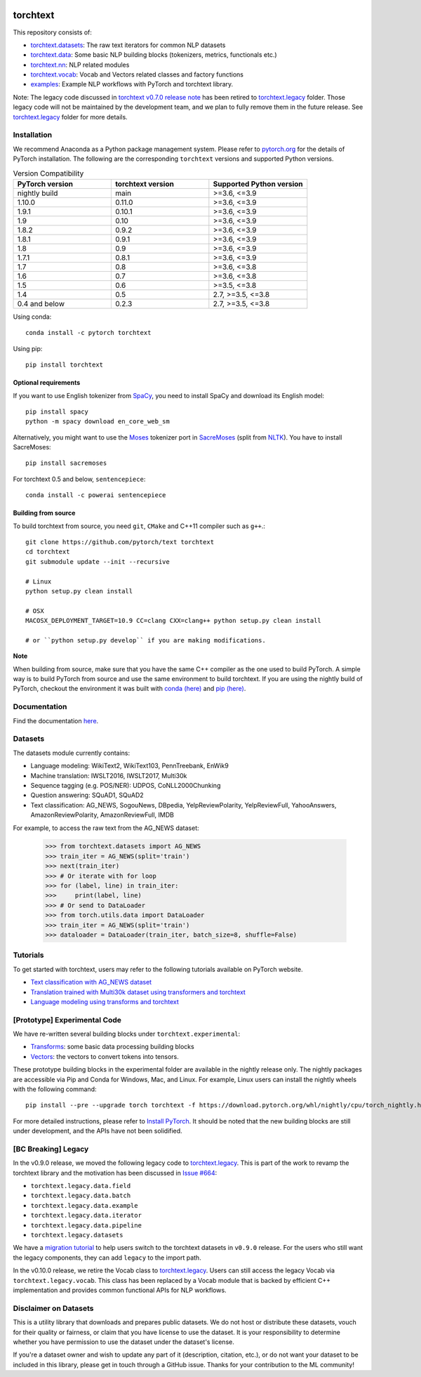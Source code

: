 .. image:: https://circleci.com/gh/pytorch/text.svg?style=svg
    :target: https://circleci.com/gh/pytorch/text

.. image:: https://codecov.io/gh/pytorch/text/branch/main/graph/badge.svg
    :target: https://codecov.io/gh/pytorch/text

.. image:: https://img.shields.io/badge/dynamic/json.svg?label=docs&url=https%3A%2F%2Fpypi.org%2Fpypi%2Ftorchtext%2Fjson&query=%24.info.version&colorB=brightgreen&prefix=v
    :target: https://pytorch.org/text/

torchtext
+++++++++

This repository consists of:

* `torchtext.datasets <https://github.com/pytorch/text/tree/main/torchtext/datasets>`_: The raw text iterators for common NLP datasets
* `torchtext.data <https://github.com/pytorch/text/tree/main/torchtext/data>`_: Some basic NLP building blocks (tokenizers, metrics, functionals etc.)
* `torchtext.nn <https://github.com/pytorch/text/tree/main/torchtext/nn>`_: NLP related modules
* `torchtext.vocab <https://github.com/pytorch/text/tree/main/torchtext/vocab.py>`_: Vocab and Vectors related classes and factory functions
* `examples <https://github.com/pytorch/text/tree/main/examples>`_: Example NLP workflows with PyTorch and torchtext library.

Note: The legacy code discussed in `torchtext v0.7.0 release note <https://github.com/pytorch/text/releases/tag/v0.7.0-rc3>`_ has been retired to `torchtext.legacy <https://github.com/pytorch/text/tree/main/torchtext/legacy>`_ folder. Those legacy code will not be maintained by the development team, and we plan to fully remove them in the future release. See `torchtext.legacy <https://github.com/pytorch/text/tree/main/torchtext/legacy>`_ folder for more details.

Installation
============

We recommend Anaconda as a Python package management system. Please refer to `pytorch.org <https://pytorch.org/>`_ for the details of PyTorch installation. The following are the corresponding ``torchtext`` versions and supported Python versions.

.. csv-table:: Version Compatibility
   :header: "PyTorch version", "torchtext version", "Supported Python version"
   :widths: 10, 10, 10

   nightly build, main, ">=3.6, <=3.9"
   1.10.0, 0.11.0, ">=3.6, <=3.9" 
   1.9.1, 0.10.1, ">=3.6, <=3.9" 
   1.9, 0.10, ">=3.6, <=3.9"
   1.8.2, 0.9.2, ">=3.6, <=3.9"
   1.8.1, 0.9.1, ">=3.6, <=3.9"
   1.8, 0.9, ">=3.6, <=3.9"
   1.7.1, 0.8.1, ">=3.6, <=3.9"
   1.7, 0.8, ">=3.6, <=3.8"
   1.6, 0.7, ">=3.6, <=3.8"
   1.5, 0.6, ">=3.5, <=3.8"
   1.4, 0.5, "2.7, >=3.5, <=3.8"
   0.4 and below, 0.2.3, "2.7, >=3.5, <=3.8"

Using conda::

    conda install -c pytorch torchtext

Using pip::

    pip install torchtext

Optional requirements
---------------------

If you want to use English tokenizer from `SpaCy <http://spacy.io/>`_, you need to install SpaCy and download its English model::

    pip install spacy
    python -m spacy download en_core_web_sm 

Alternatively, you might want to use the `Moses <http://www.statmt.org/moses/>`_ tokenizer port in `SacreMoses <https://github.com/alvations/sacremoses>`_ (split from `NLTK <http://nltk.org/>`_). You have to install SacreMoses::

    pip install sacremoses

For torchtext 0.5 and below, ``sentencepiece``::

    conda install -c powerai sentencepiece

Building from source
--------------------

To build torchtext from source, you need ``git``, ``CMake`` and C++11 compiler such as ``g++``.::

    git clone https://github.com/pytorch/text torchtext
    cd torchtext
    git submodule update --init --recursive

    # Linux
    python setup.py clean install

    # OSX
    MACOSX_DEPLOYMENT_TARGET=10.9 CC=clang CXX=clang++ python setup.py clean install

    # or ``python setup.py develop`` if you are making modifications.

**Note**

When building from source, make sure that you have the same C++ compiler as the one used to build PyTorch. A simple way is to build PyTorch from source and use the same environment to build torchtext.
If you are using the nightly build of PyTorch, checkout the environment it was built with `conda (here) <https://github.com/pytorch/builder/tree/main/conda>`_ and `pip (here) <https://github.com/pytorch/builder/tree/main/manywheel>`_.

Documentation
=============

Find the documentation `here <https://pytorch.org/text/>`_.

Datasets
========

The datasets module currently contains:

* Language modeling: WikiText2, WikiText103, PennTreebank, EnWik9
* Machine translation: IWSLT2016, IWSLT2017, Multi30k
* Sequence tagging (e.g. POS/NER): UDPOS, CoNLL2000Chunking
* Question answering: SQuAD1, SQuAD2 
* Text classification: AG_NEWS, SogouNews, DBpedia, YelpReviewPolarity, YelpReviewFull, YahooAnswers, AmazonReviewPolarity, AmazonReviewFull, IMDB

For example, to access the raw text from the AG_NEWS dataset:

  .. code-block:: python

      >>> from torchtext.datasets import AG_NEWS
      >>> train_iter = AG_NEWS(split='train')
      >>> next(train_iter)
      >>> # Or iterate with for loop
      >>> for (label, line) in train_iter:
      >>>     print(label, line)
      >>> # Or send to DataLoader
      >>> from torch.utils.data import DataLoader
      >>> train_iter = AG_NEWS(split='train')
      >>> dataloader = DataLoader(train_iter, batch_size=8, shuffle=False)

Tutorials
=========

To get started with torchtext, users may refer to the following tutorials available on PyTorch website.

* `Text classification with AG_NEWS dataset <https://pytorch.org/tutorials/beginner/text_sentiment_ngrams_tutorial.html>`_
* `Translation trained with Multi30k dataset using transformers and torchtext <https://pytorch.org/tutorials/beginner/translation_transformer.html>`_
* `Language modeling using transforms and torchtext <https://pytorch.org/tutorials/beginner/transformer_tutorial.html>`_


[Prototype] Experimental Code
=============================

We have re-written several building blocks under ``torchtext.experimental``:

* `Transforms <https://github.com/pytorch/text/blob/main/torchtext/experimental/transforms.py>`_: some basic data processing building blocks
* `Vectors <https://github.com/pytorch/text/blob/main/torchtext/experimental/vectors.py>`_: the vectors to convert tokens into tensors.

These prototype building blocks in the experimental folder are available in the nightly release only. The nightly packages are accessible via Pip and Conda for Windows, Mac, and Linux. For example, Linux users can install the nightly wheels with the following command::

    pip install --pre --upgrade torch torchtext -f https://download.pytorch.org/whl/nightly/cpu/torch_nightly.html  

For more detailed instructions, please refer to `Install PyTorch <https://pytorch.org/get-started/locally/>`_. It should be noted that the new building blocks are still under development, and the APIs have not been solidified.

[BC Breaking] Legacy
====================

In the v0.9.0 release, we moved the following legacy code to `torchtext.legacy <https://github.com/pytorch/text/tree/main/torchtext/legacy>`_. This is part of the work to revamp the torchtext library and the motivation has been discussed in `Issue #664 <https://github.com/pytorch/text/issues/664>`_:

* ``torchtext.legacy.data.field``
* ``torchtext.legacy.data.batch``
* ``torchtext.legacy.data.example``
* ``torchtext.legacy.data.iterator``
* ``torchtext.legacy.data.pipeline``
* ``torchtext.legacy.datasets``

We have a `migration tutorial <https://colab.research.google.com/github/pytorch/text/blob/main/examples/legacy_tutorial/migration_tutorial.ipynb>`_ to help users switch to the torchtext datasets in ``v0.9.0`` release. For the users who still want the legacy components, they can add ``legacy`` to the import path.  

In the v0.10.0 release, we retire the Vocab class to `torchtext.legacy <https://github.com/pytorch/text/tree/main/torchtext/legacy>`_. Users can still access the legacy Vocab via ``torchtext.legacy.vocab``. This class has been replaced by a Vocab module that is backed by efficient C++ implementation and provides common functional APIs for NLP workflows. 

Disclaimer on Datasets
======================

This is a utility library that downloads and prepares public datasets. We do not host or distribute these datasets, vouch for their quality or fairness, or claim that you have license to use the dataset. It is your responsibility to determine whether you have permission to use the dataset under the dataset's license.

If you're a dataset owner and wish to update any part of it (description, citation, etc.), or do not want your dataset to be included in this library, please get in touch through a GitHub issue. Thanks for your contribution to the ML community!
